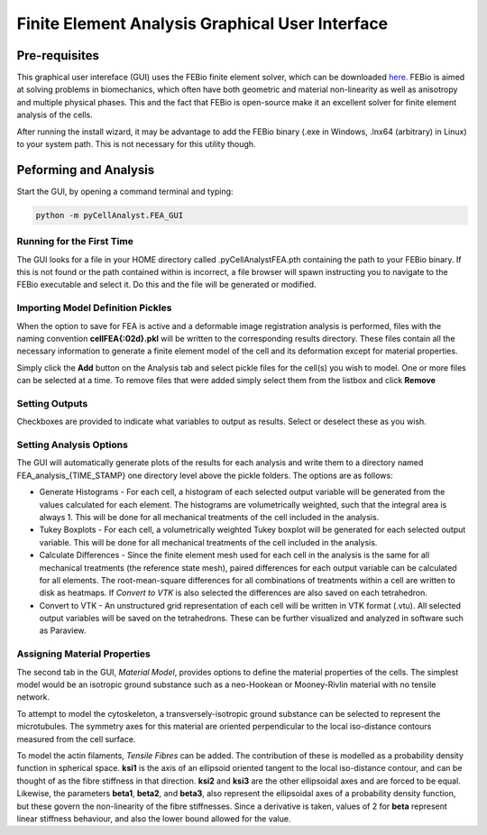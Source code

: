 Finite Element Analysis Graphical User Interface
================================================

.. tcotree::
   :maxdepth: 1
   :glob:

Pre-requisites
--------------

This graphical user intereface (GUI) uses the FEBio finite element solver, which can be downloaded `here <http://www.febio.org>`_. FEBio is aimed at solving problems in biomechanics, which often have both geometric and material non-linearity as well as anisotropy and multiple physical phases. This and the fact that FEBio is open-source make it an excellent solver for finite element analysis of the cells.

After running the install wizard, it may be advantage to add the FEBio binary (.exe in Windows, .lnx64 (arbitrary) in Linux) to your system path. This is not necessary for this utility though.

Peforming and Analysis
----------------------

Start the GUI, by opening a command terminal and typing:

.. code-block:: guess

   python -m pyCellAnalyst.FEA_GUI

Running for the First Time
^^^^^^^^^^^^^^^^^^^^^^^^^^

The GUI looks for a file in your HOME directory called .pyCellAnalystFEA.pth containing the path to your FEBio binary. If this is not found or the path contained within is incorrect, a file browser will spawn instructing you to navigate to the FEBio executable and select it. Do this and the file will be generated or modified.

Importing Model Definition Pickles
^^^^^^^^^^^^^^^^^^^^^^^^^^^^^^^^^^

When the option to save for FEA is active and a deformable image registration analysis is performed, files with the naming convention **cellFEA{:02d}.pkl** will be written to the corresponding results directory. These files contain all the necessary information to generate a finite element model of the cell and its deformation except for material properties.

Simply click the **Add** button on the Analysis tab and select pickle files for the cell(s) you wish to model. One or more files can be selected at a time. To remove files that were added simply select them from the listbox and click **Remove**

Setting Outputs
^^^^^^^^^^^^^^^

Checkboxes are provided to indicate what variables to output as results. Select or deselect these as you wish.

Setting Analysis Options
^^^^^^^^^^^^^^^^^^^^^^^^

The GUI will automatically generate plots of the results for each analysis and write them to a directory named FEA_analysis_{TIME_STAMP} one directory level above the pickle folders. The options are as follows:

- Generate Histograms - For each cell, a histogram of each selected output variable will be generated from the values calculated for each element. The histograms are volumetrically weighted, such that the integral area is always 1. This will be done for all mechanical treatments of the cell included in the analysis.

- Tukey Boxplots - For each cell, a volumetrically weighted Tukey boxplot will be generated for each selected output variable. This will be done for all mechanical treatments of the cell included in the analysis.

- Calculate Differences - Since the finite element mesh used for each cell in the analysis is the same for all mechanical treatments (the reference state mesh), paired differences for each output variable can be calculated for all elements. The root-mean-square differences for all combinations of treatments within a cell are written to disk as heatmaps. If *Convert to VTK* is also selected the differences are also saved on each tetrahedron.

- Convert to VTK - An unstructured grid representation of each cell will be written in VTK format (.vtu). All selected output variables will be saved on the tetrahedrons. These can be further visualized and analyzed in software such as Paraview.

Assigning Material Properties
^^^^^^^^^^^^^^^^^^^^^^^^^^^^^

The second tab in the GUI, *Material Model*, provides options to define the material properties of the cells. The simplest model would be an isotropic ground substance such as a neo-Hookean or Mooney-Rivlin material with no tensile network.

To attempt to model the cytoskeleton, a transversely-isotropic ground substance can be selected to represent the microtubules. The symmetry axes for this material are oriented perpendicular to the local iso-distance contours measured from the cell surface.

To model the actin filaments, *Tensile Fibres* can be added. The contribution of these is modelled as a probability density function in spherical space. **ksi1** is the axis of an ellipsoid oriented tangent to the local iso-distance contour, and can be thought of as the fibre stiffness in that direction. **ksi2** and **ksi3** are the other ellipsoidal axes and are forced to be equal. Likewise, the parameters **beta1**, **beta2**, and **beta3**, also represent the ellipsoidal axes of a probability density function, but these govern the non-linearity of the fibre stiffnesses. Since a derivative is taken, values of 2 for **beta** represent linear stiffness behaviour, and also the lower bound allowed for the value.



